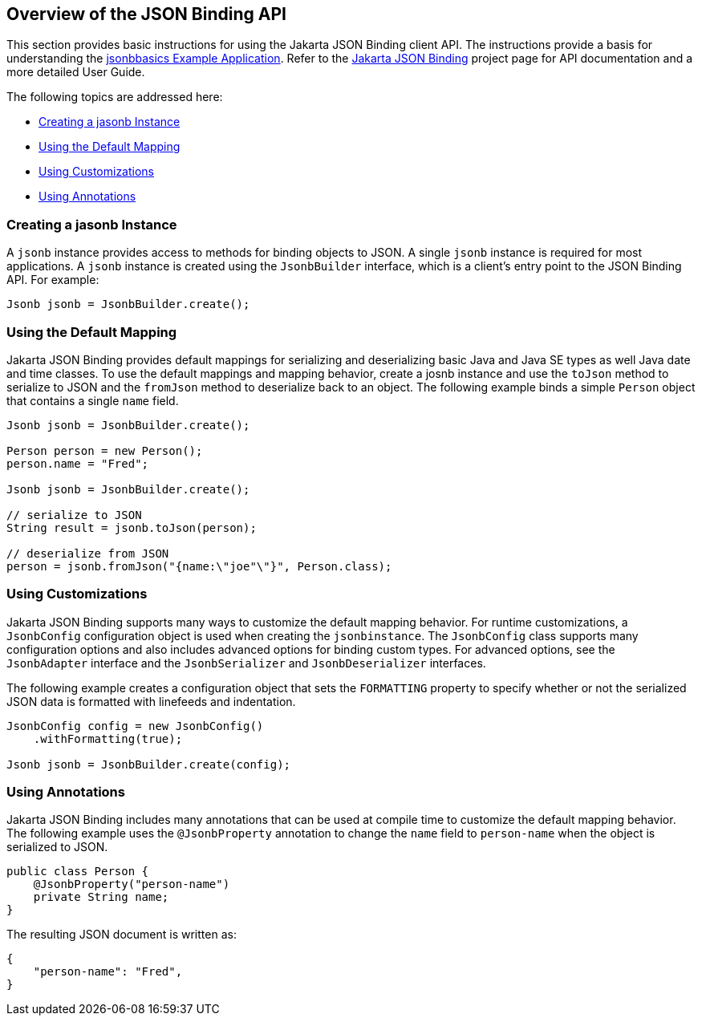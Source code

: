 [[overview-of-the-json-binding-api]]
== Overview of the JSON Binding API

This section provides basic instructions for using the Jakarta JSON Binding client API. The instructions provide a
basis for understanding the link:jsonb003.html[jsonbbasics Example Application].
Refer to the link:http://json-b.net/index.html[Jakarta JSON Binding] project page for API documentation and a more detailed
User Guide.

The following topics are addressed here:

* link:#creating-a-jasonb-instance[Creating a jasonb Instance]
* link:#using-the-default-mapping[Using the Default Mapping]
* link:#using-customizations[Using Customizations]
* link:#using-annotations[Using Annotations]


[[creating-a-jasonb-instance]]
=== Creating a jasonb Instance

A `jsonb` instance provides access to methods for binding objects to JSON.
A single `jsonb` instance is required for most applications. A `jsonb` instance
is created using the `JsonbBuilder` interface, which is a client's entry point
to the JSON Binding API. For example:

[source,java]
----
Jsonb jsonb = JsonbBuilder.create();
----


[[using-the-default-mapping]]
=== Using the Default Mapping

Jakarta JSON Binding provides default mappings for serializing and deserializing basic Java and Java SE types as well
Java date and time classes. To use the default mappings and mapping behavior, create a josnb instance
and use the `toJson` method to serialize to JSON and the `fromJson` method to deserialize back to an
object. The following example binds a simple `Person` object that contains a single `name` field.

[source,java]
----
Jsonb jsonb = JsonbBuilder.create();

Person person = new Person();
person.name = "Fred";

Jsonb jsonb = JsonbBuilder.create();

// serialize to JSON
String result = jsonb.toJson(person);

// deserialize from JSON
person = jsonb.fromJson("{name:\"joe"\"}", Person.class);

----

[[using-customizations]]
=== Using Customizations
Jakarta JSON Binding supports many ways to customize the default mapping behavior. For runtime
customizations, a `JsonbConfig` configuration object is used when creating the `jsonbinstance`. The `JsonbConfig`
class supports many configuration options and also includes advanced options for binding custom types. For
advanced options, see the `JsonbAdapter` interface and the `JsonbSerializer` and `JsonbDeserializer` interfaces.

The following example creates a configuration object that sets the `FORMATTING` property to specify
whether or not the serialized JSON data is formatted with linefeeds and indentation.


[source,java]
----
JsonbConfig config = new JsonbConfig()
    .withFormatting(true);

Jsonb jsonb = JsonbBuilder.create(config);
----

[[using-annotations]]
=== Using Annotations
Jakarta JSON Binding includes many annotations that can be used at compile time to customize the default mapping behavior.
The following example uses the `@JsonbProperty` annotation to change the `name` field to `person-name` when
the object is serialized to JSON.

[source,java]
----
public class Person {
    @JsonbProperty("person-name")
    private String name;
}
----

The resulting JSON document is written as:

[source,java]
----


{
    "person-name": "Fred",
}
----
